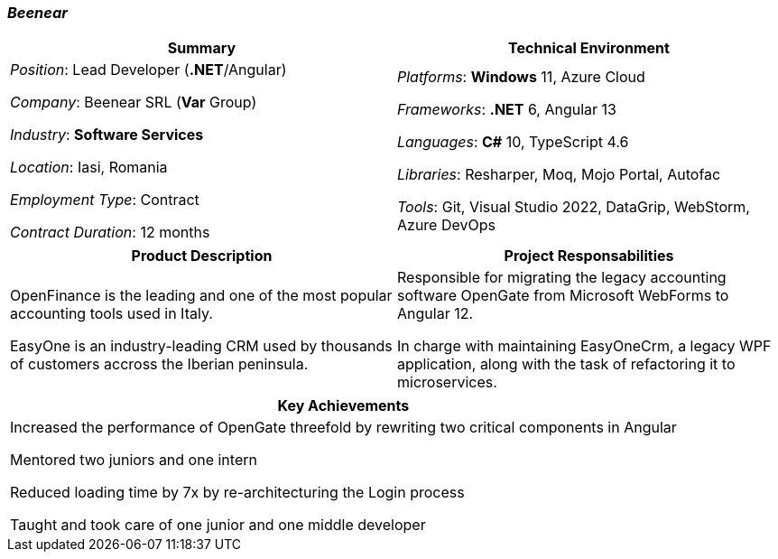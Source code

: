 [.text-center]
=== _Beenear_
[frame=none]
[grid=none]
|===
^|Summary ^|Technical Environment

^.^|
_Position_: Lead Developer (*.NET*/Angular)

_Company_: Beenear SRL (*Var* Group)

_Industry_: *Software Services* 

_Location_: Iasi, Romania

_Employment Type_: Contract

_Contract Duration_: 12 months

^.^|
_Platforms_: *Windows* 11, Azure Cloud

_Frameworks_: *.NET* 6, Angular 13

_Languages_: *C#* 10, TypeScript 4.6

_Libraries_: Resharper, Moq, Mojo Portal, Autofac

_Tools_: Git, Visual Studio 2022, DataGrip, WebStorm, Azure DevOps
|===

[frame=none]
[grid=none]
|===
^|Product Description ^|Project Responsabilities

^.^|
OpenFinance is the leading and one of the most popular accounting tools used in Italy.

EasyOne is an industry-leading CRM used by thousands of customers accross the Iberian peninsula.

^.^|
Responsible for migrating the legacy accounting software OpenGate from Microsoft WebForms to Angular 12. +

In charge with maintaining EasyOneCrm, a legacy WPF application, along with the task of refactoring it to microservices.

|===

[%header]
[frame=none]
[grid=none]
|===
^| Key Achievements

^.^|
Increased the performance of OpenGate threefold by rewriting two critical components in Angular

Mentored two juniors and one intern

Reduced loading time by 7x by re-architecturing the Login process

Taught and took care of one junior and one middle developer 
|===